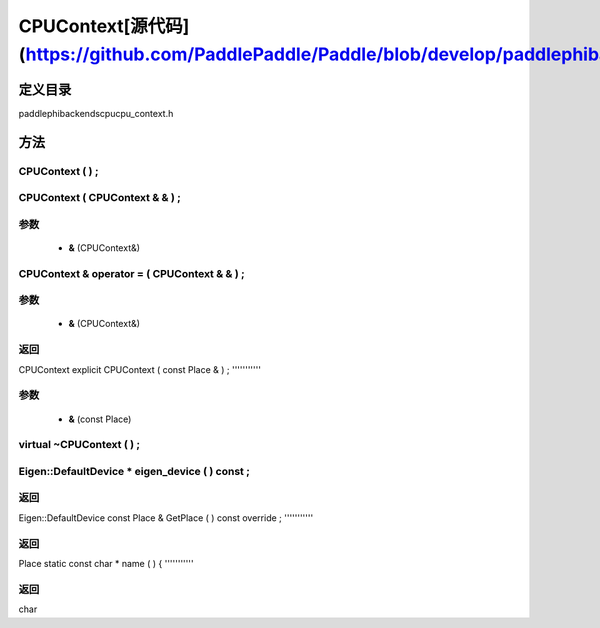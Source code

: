 .. _cn_api_CPUContext:

CPUContext[源代码](https://github.com/PaddlePaddle/Paddle/blob/develop/paddle\phi\backends\cpu\cpu_context.h)
-------------------------------

.. cpp:class:: explicit CPUContext ( const Place & ) ;


定义目录
:::::::::::::::::::::
paddle\phi\backends\cpu\cpu_context.h

方法
:::::::::::::::::::::

CPUContext ( ) ;
'''''''''''



CPUContext ( CPUContext & & ) ;
'''''''''''


**参数**
'''''''''''
	- **&** (CPUContext&)

CPUContext & operator = ( CPUContext & & ) ;
'''''''''''


**参数**
'''''''''''
	- **&** (CPUContext&)

**返回**
'''''''''''
CPUContext
explicit CPUContext ( const Place & ) ;
'''''''''''


**参数**
'''''''''''
	- **&** (const Place)

virtual ~CPUContext ( ) ;
'''''''''''



Eigen::DefaultDevice * eigen_device ( ) const ;
'''''''''''



**返回**
'''''''''''
Eigen::DefaultDevice
const Place & GetPlace ( ) const override ;
'''''''''''



**返回**
'''''''''''
Place
static const char * name ( ) {
'''''''''''



**返回**
'''''''''''
char
